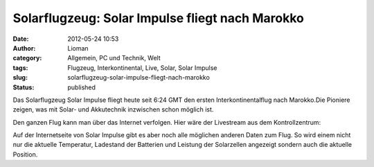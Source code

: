 Solarflugzeug: Solar Impulse fliegt nach Marokko
################################################
:date: 2012-05-24 10:53
:author: Lioman
:category: Allgemein, PC und Technik, Welt
:tags: Flugzeug, Interkontinental, Live, Solar, Solar Impulse
:slug: solarflugzeug-solar-impulse-fliegt-nach-marokko
:status: published

Das Solarflugzeug Solar Impulse fliegt heute seit 6:24 GMT den ersten
Interkontinentalflug nach Marokko.Die Pioniere zeigen, was mit Solar-
und Akkutechnik inzwischen schon möglich ist.

Den ganzen Flug kann man über das Internet verfolgen. Hier wäre der
Livestream aus dem Kontrollzentrum:

|image0| Auf der Internetseite von Solar Impulse gibt es aber noch alle
möglichen anderen Daten zum Flug. So wird einem nicht nur die aktuelle
Temperatur, Ladestand der Batterien und Leistung der Solarzellen
angezeigt sondern auch die aktuelle Position.

.. |image0| image:: http://www.lioman.de/wp-content/uploads/solarimpulse_flightdata.png
   :class: alignright size-full wp-image-4698
   :width: 303px
   :height: 216px
   :target: http://www.lioman.de/wp-content/uploads/solarimpulse_flightdata.png
